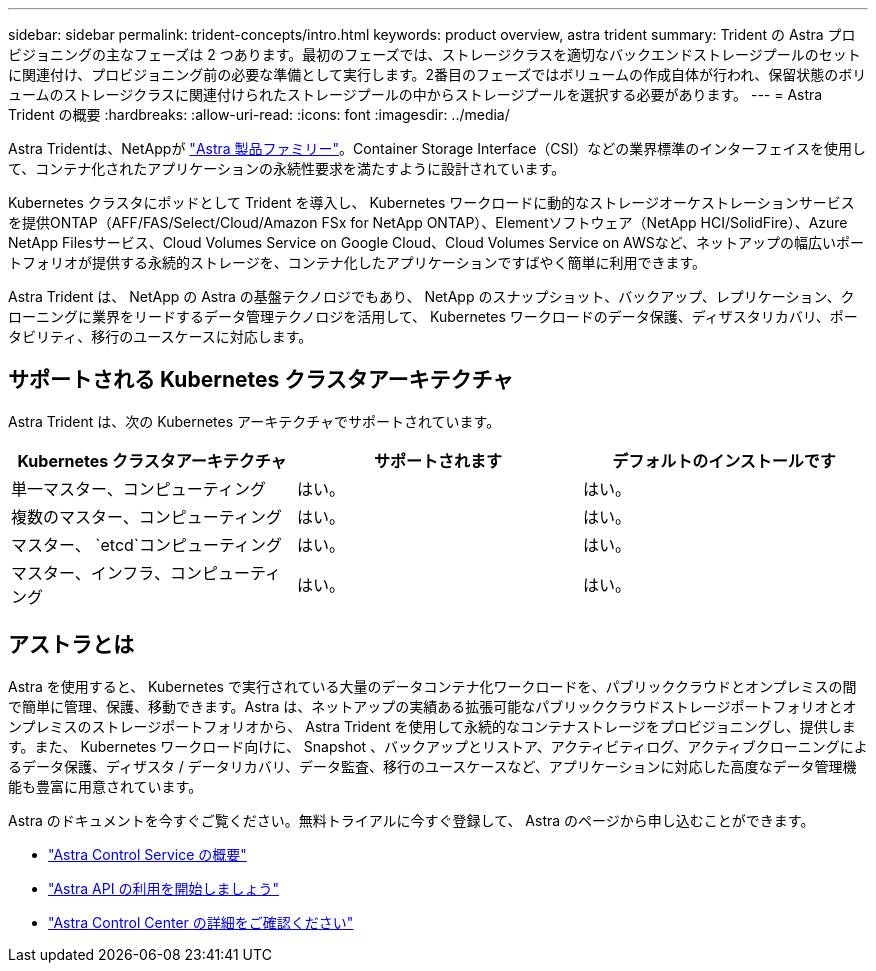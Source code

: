 ---
sidebar: sidebar 
permalink: trident-concepts/intro.html 
keywords: product overview, astra trident 
summary: Trident の Astra プロビジョニングの主なフェーズは 2 つあります。最初のフェーズでは、ストレージクラスを適切なバックエンドストレージプールのセットに関連付け、プロビジョニング前の必要な準備として実行します。2番目のフェーズではボリュームの作成自体が行われ、保留状態のボリュームのストレージクラスに関連付けられたストレージプールの中からストレージプールを選択する必要があります。 
---
= Astra Trident の概要
:hardbreaks:
:allow-uri-read: 
:icons: font
:imagesdir: ../media/


[role="lead"]
Astra Tridentは、NetAppが link:https://docs.netapp.com/us-en/astra-family/intro-family.html["Astra 製品ファミリー"^]。Container Storage Interface（CSI）などの業界標準のインターフェイスを使用して、コンテナ化されたアプリケーションの永続性要求を満たすように設計されています。

Kubernetes クラスタにポッドとして Trident を導入し、 Kubernetes ワークロードに動的なストレージオーケストレーションサービスを提供ONTAP（AFF/FAS/Select/Cloud/Amazon FSx for NetApp ONTAP）、Elementソフトウェア（NetApp HCI/SolidFire）、Azure NetApp Filesサービス、Cloud Volumes Service on Google Cloud、Cloud Volumes Service on AWSなど、ネットアップの幅広いポートフォリオが提供する永続的ストレージを、コンテナ化したアプリケーションですばやく簡単に利用できます。

Astra Trident は、 NetApp の Astra の基盤テクノロジでもあり、 NetApp のスナップショット、バックアップ、レプリケーション、クローニングに業界をリードするデータ管理テクノロジを活用して、 Kubernetes ワークロードのデータ保護、ディザスタリカバリ、ポータビリティ、移行のユースケースに対応します。



== サポートされる Kubernetes クラスタアーキテクチャ

Astra Trident は、次の Kubernetes アーキテクチャでサポートされています。

[cols="3*"]
|===
| Kubernetes クラスタアーキテクチャ | サポートされます | デフォルトのインストールです 


| 単一マスター、コンピューティング | はい。  a| 
はい。



| 複数のマスター、コンピューティング | はい。  a| 
はい。



| マスター、 `etcd`コンピューティング | はい。  a| 
はい。



| マスター、インフラ、コンピューティング | はい。  a| 
はい。

|===


== アストラとは

Astra を使用すると、 Kubernetes で実行されている大量のデータコンテナ化ワークロードを、パブリッククラウドとオンプレミスの間で簡単に管理、保護、移動できます。Astra は、ネットアップの実績ある拡張可能なパブリッククラウドストレージポートフォリオとオンプレミスのストレージポートフォリオから、 Astra Trident を使用して永続的なコンテナストレージをプロビジョニングし、提供します。また、 Kubernetes ワークロード向けに、 Snapshot 、バックアップとリストア、アクティビティログ、アクティブクローニングによるデータ保護、ディザスタ / データリカバリ、データ監査、移行のユースケースなど、アプリケーションに対応した高度なデータ管理機能も豊富に用意されています。

Astra のドキュメントを今すぐご覧ください。無料トライアルに今すぐ登録して、 Astra のページから申し込むことができます。

* https://docs.netapp.com/us-en/astra/get-started/intro.html["Astra Control Service の概要"^]
* https://docs.netapp.com/us-en/astra-automation/get-started/before_get_started.html["Astra API の利用を開始しましょう"^]
* https://docs.netapp.com/us-en/astra-control-center/concepts/intro.html["Astra Control Center の詳細をご確認ください"^]

